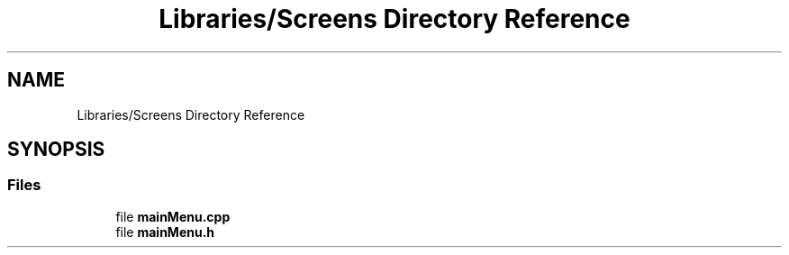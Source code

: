 .TH "Libraries/Screens Directory Reference" 3 "Thu May 2 2019" "Snoke" \" -*- nroff -*-
.ad l
.nh
.SH NAME
Libraries/Screens Directory Reference
.SH SYNOPSIS
.br
.PP
.SS "Files"

.in +1c
.ti -1c
.RI "file \fBmainMenu\&.cpp\fP"
.br
.ti -1c
.RI "file \fBmainMenu\&.h\fP"
.br
.in -1c
